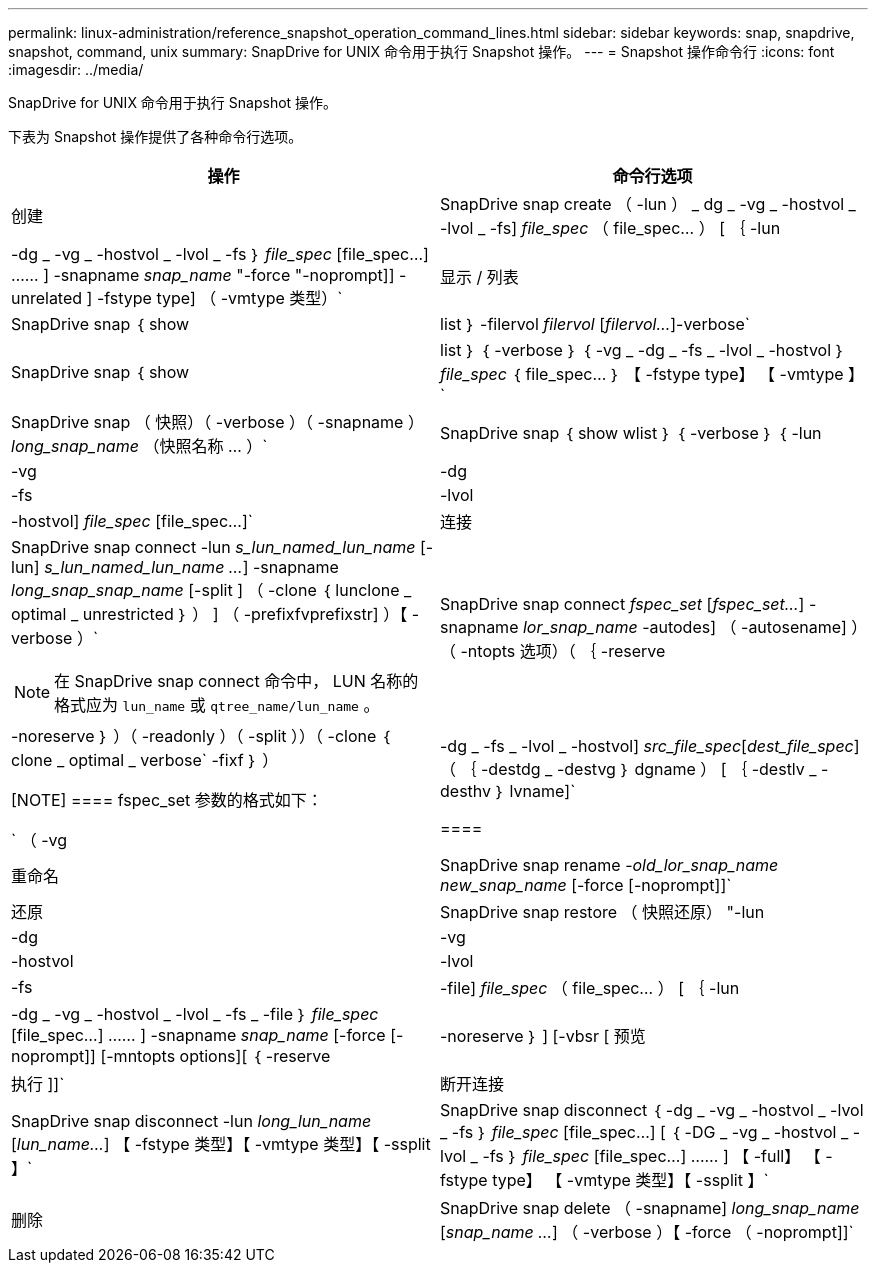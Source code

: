 ---
permalink: linux-administration/reference_snapshot_operation_command_lines.html 
sidebar: sidebar 
keywords: snap, snapdrive, snapshot, command, unix 
summary: SnapDrive for UNIX 命令用于执行 Snapshot 操作。 
---
= Snapshot 操作命令行
:icons: font
:imagesdir: ../media/


[role="lead"]
SnapDrive for UNIX 命令用于执行 Snapshot 操作。

下表为 Snapshot 操作提供了各种命令行选项。

|===
| 操作 | 命令行选项 


 a| 
创建
 a| 
SnapDrive snap create （ -lun ） _ dg _ -vg _ -hostvol _ -lvol _ -fs] _file_spec_ （ file_spec... ） [ ｛ -lun | -dg _ -vg _ -hostvol _ -lvol _ -fs ｝ _file_spec_ [file_spec...] …… ] -snapname _snap_name_ "-force "-noprompt]] -unrelated ] -fstype type] （ -vmtype 类型）`



 a| 
显示 / 列表
 a| 
SnapDrive snap ｛ show | list ｝ -filervol _filervol_ [_filervol..._]-verbose`



 a| 
SnapDrive snap ｛ show | list ｝ ｛ -verbose ｝ ｛ -vg _ -dg _ -fs _ -lvol _ -hostvol ｝ _file_spec_ ｛ file_spec... ｝ 【 -fstype type】 【 -vmtype 】`



 a| 
SnapDrive snap （ 快照）（ -verbose ）（ -snapname ） _long_snap_name_ （快照名称 ... ）`



 a| 
SnapDrive snap ｛ show wlist ｝ ｛ -verbose ｝ ｛ -lun | -vg | -dg | -fs | -lvol | -hostvol] _file_spec_ [file_spec...]`



 a| 
连接
 a| 
SnapDrive snap connect -lun _s_lun_named_lun_name_ [-lun] _s_lun_named_lun_name ..._] -snapname _long_snap_snap_name_ [-split ] （ -clone ｛ lunclone _ optimal _ unrestricted ｝ ） ] （ -prefixfvprefixstr] ）【 -verbose ）`


NOTE: 在 SnapDrive snap connect 命令中， LUN 名称的格式应为 `lun_name` 或 `qtree_name/lun_name` 。



 a| 
SnapDrive snap connect _fspec_set_ [_fspec_set..._] -snapname _lor_snap_name_ -autodes] （ -autosename] ）（ -ntopts 选项）（ ｛ -reserve | -noreserve ｝ ）（ -readonly ）（ -split ））（ -clone ｛ clone _ optimal _ verbose` -fixf ｝ ）

[NOTE]
====
fspec_set 参数的格式如下：

` （ -vg | -dg _ -fs _ -lvol _ -hostvol] _src_file_spec_[_dest_file_spec_] （ ｛ -destdg _ -destvg ｝ dgname ） [ ｛ -destlv _ -desthv ｝ lvname]`

====


 a| 
重命名
 a| 
SnapDrive snap rename -[snapname ]_old_lor_snap_name new_snap_name_ [-force [-noprompt]]`



 a| 
还原
 a| 
SnapDrive snap restore （ 快照还原） "-lun | -dg | -vg | -hostvol | -lvol | -fs | -file] _file_spec_ （ file_spec... ） [ ｛ -lun | -dg _ -vg _ -hostvol _ -lvol _ -fs _ -file ｝ _file_spec_ [file_spec...] …… ] -snapname _snap_name_ [-force [-noprompt]] [-mntopts options][ ｛ -reserve | -noreserve ｝ ] [-vbsr [ 预览 | 执行 ]]`



 a| 
断开连接
 a| 
SnapDrive snap disconnect -lun _long_lun_name_ [_lun_name..._] 【 -fstype 类型】【 -vmtype 类型】【 -ssplit 】`



 a| 
SnapDrive snap disconnect ｛ -dg _ -vg _ -hostvol _ -lvol _ -fs ｝ _file_spec_ [file_spec...] [ ｛ -DG _ -vg _ -hostvol _ -lvol _ -fs ｝ _file_spec_ [file_spec...] …… ] 【 -full】 【 -fstype type】 【 -vmtype 类型】【 -ssplit 】`



 a| 
删除
 a| 
SnapDrive snap delete （ -snapname] _long_snap_name_ [_snap_name ..._] （ -verbose ）【 -force （ -noprompt]]`

|===